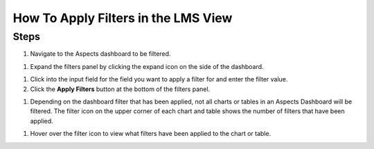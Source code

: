 How To Apply Filters in the LMS View
####################################

Steps
*****

#. Navigate to the Aspects dashboard to be filtered.

.. seealso:: To learn more about how to access to the Aspects Dashboard from the LMS, visit :doc:`How to Access Aspects  <access_aspects>`. 

#. Expand the filters panel by clicking the expand icon on the side of the dashboard.

.. image:: _/_static/expand_filters.png

#. Click into the input field for the field you want to apply a filter for and enter the filter value.

#. Click the **Apply Filters** button at the bottom of the filters panel.

.. image:: _/_static/apply_button_new.png

#. Depending on the dashboard filter that has been applied, not all charts or tables in an Aspects Dashboard will be filtered. The filter icon on the upper corner of each chart and table shows the number of filters that have been applied.

.. image:: _/_static/filter_icon.png

#. Hover over the filter icon to view what filters have been applied to the chart or table.

.. image:: _/_static/hover_filters.png


